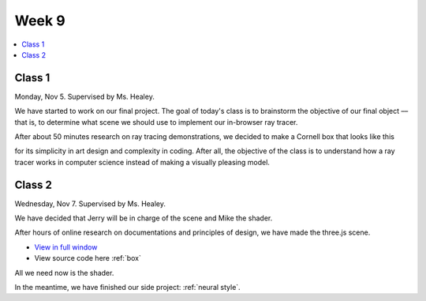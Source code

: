 ======
Week 9
======

.. contents::
	:local:

Class 1
=======

Monday, Nov 5. Supervised by Ms. Healey.

We have started to work on our final project. The goal of today's class is to brainstorm the objective of our final object –– that is, to determine what scene we should use to implement our in-browser ray tracer.

After about 50 minutes research on ray tracing demonstrations, we decided to make a Cornell box that looks like this

.. image:: https://www.graphics.cornell.edu/online/box/cohen.jpg
	:align: center
	:width: 50%

for its simplicity in art design and complexity in coding. After all, the objective of the class is to understand how a ray tracer works in computer science instead of making a visually pleasing model. 

Class 2
=======

Wednesday, Nov 7. Supervised by Ms. Healey.

We have decided that Jerry will be in charge of the scene and Mike the shader. 

After hours of online research on documentations and principles of design, we have made the three.js scene.  

.. raw:: html

	<iframe src='../_static/box/index.html' style="width:100%;height:75vh;border:none;overflow:hidden;" scrolling="no" ><a onclick="javascript:window.parent.location.href='../_static/box/index.html'"></a></iframe>

- `View in full window <../_static/box/index.html>`_
- View source code here :ref:`box`
 
All we need now is the shader.

In the meantime, we have finished our side project: :ref:`neural style`.